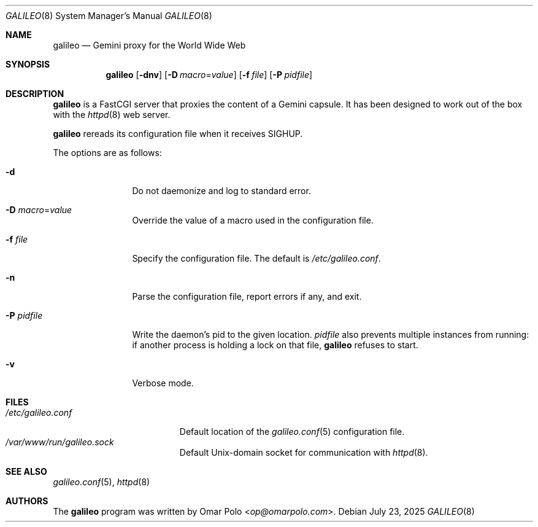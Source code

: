 .\"
.\" Copyright (c) 2022, 2025 Omar Polo
.\"
.\" Permission to use, copy, modify, and distribute this software for any
.\" purpose with or without fee is hereby granted, provided that the above
.\" copyright notice and this permission notice appear in all copies.
.\"
.\" THE SOFTWARE IS PROVIDED "AS IS" AND THE AUTHOR DISCLAIMS ALL WARRANTIES
.\" WITH REGARD TO THIS SOFTWARE INCLUDING ALL IMPLIED WARRANTIES OF
.\" MERCHANTABILITY AND FITNESS. IN NO EVENT SHALL THE AUTHOR BE LIABLE FOR
.\" ANY SPECIAL, DIRECT, INDIRECT, OR CONSEQUENTIAL DAMAGES OR ANY DAMAGES
.\" WHATSOEVER RESULTING FROM LOSS OF USE, DATA OR PROFITS, WHETHER IN AN
.\" ACTION OF CONTRACT, NEGLIGENCE OR OTHER TORTIOUS ACTION, ARISING OUT OF
.\" OR IN CONNECTION WITH THE USE OR PERFORMANCE OF THIS SOFTWARE.
.Dd July 23, 2025
.Dt GALILEO 8
.Os
.Sh NAME
.Nm galileo
.Nd Gemini proxy for the World Wide Web
.Sh SYNOPSIS
.Nm
.Op Fl dnv
.Op Fl D Ar macro Ns = Ns Ar value
.Op Fl f Ar file
.Op Fl P Ar pidfile
.Sh DESCRIPTION
.Nm
is a FastCGI server that proxies the content of a Gemini capsule.
It has been designed to work out of the box with the
.Xr httpd 8
web server.
.Pp
.Nm
rereads its configuration file when it receives SIGHUP.
.Pp
The options are as follows:
.Bl -tag -width tenletters
.It Fl d
Do not daemonize and log to standard error.
.It Fl D Ar macro Ns = Ns Ar value
Override the value of a macro used in the configuration file.
.It Fl f Ar file
Specify the configuration file.
The default is
.Pa /etc/galileo.conf .
.It Fl n
Parse the configuration file, report errors if any, and exit.
.It Fl P Ar pidfile
Write the daemon's pid to the given location.
.Ar pidfile
also prevents multiple instances from running: if another process is
holding a lock on that file,
.Nm
refuses to start.
.It Fl v
Verbose mode.
.El
.Sh FILES
.Bl -tag -width /etc/galileo.conf -compact
.It Pa /etc/galileo.conf
Default location of the
.Xr galileo.conf 5
configuration file.
.It Pa /var/www/run/galileo.sock
Default
.Ux Ns -domain socket for communication with
.Xr httpd 8 .
.El
.Sh SEE ALSO
.Xr galileo.conf 5 ,
.Xr httpd 8
.Sh AUTHORS
The
.Nm
program was written by
.An Omar Polo Aq Mt op@omarpolo.com .
